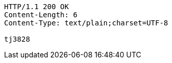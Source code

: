 [source,http,options="nowrap"]
----
HTTP/1.1 200 OK
Content-Length: 6
Content-Type: text/plain;charset=UTF-8

tj3828
----